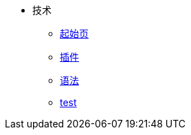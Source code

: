 * 技术
** xref:ROOT:start.adoc[起始页]
** xref:ROOT:plugin.adoc[插件]
** xref:ROOT:grammer.adoc[语法]
** xref:ROOT:new.adoc[test]
